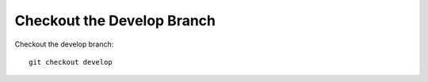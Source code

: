 Checkout the Develop Branch
---------------------------

Checkout the develop branch:

.. parsed-literal::

    git checkout develop
